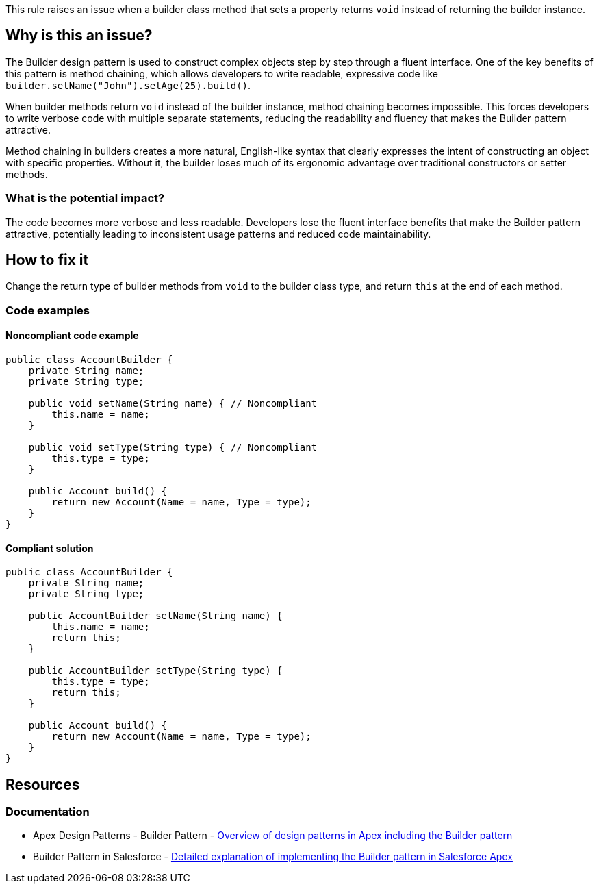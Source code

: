 This rule raises an issue when a builder class method that sets a property returns `void` instead of returning the builder instance.

== Why is this an issue?

The Builder design pattern is used to construct complex objects step by step through a fluent interface. One of the key benefits of this pattern is method chaining, which allows developers to write readable, expressive code like `builder.setName("John").setAge(25).build()`.

When builder methods return `void` instead of the builder instance, method chaining becomes impossible. This forces developers to write verbose code with multiple separate statements, reducing the readability and fluency that makes the Builder pattern attractive.

Method chaining in builders creates a more natural, English-like syntax that clearly expresses the intent of constructing an object with specific properties. Without it, the builder loses much of its ergonomic advantage over traditional constructors or setter methods.

=== What is the potential impact?

The code becomes more verbose and less readable. Developers lose the fluent interface benefits that make the Builder pattern attractive, potentially leading to inconsistent usage patterns and reduced code maintainability.

== How to fix it

Change the return type of builder methods from `void` to the builder class type, and return `this` at the end of each method.

=== Code examples

==== Noncompliant code example

[source,apex,diff-id=1,diff-type=noncompliant]
----
public class AccountBuilder {
    private String name;
    private String type;
    
    public void setName(String name) { // Noncompliant
        this.name = name;
    }
    
    public void setType(String type) { // Noncompliant
        this.type = type;
    }
    
    public Account build() {
        return new Account(Name = name, Type = type);
    }
}
----

==== Compliant solution

[source,apex,diff-id=1,diff-type=compliant]
----
public class AccountBuilder {
    private String name;
    private String type;
    
    public AccountBuilder setName(String name) {
        this.name = name;
        return this;
    }
    
    public AccountBuilder setType(String type) {
        this.type = type;
        return this;
    }
    
    public Account build() {
        return new Account(Name = name, Type = type);
    }
}
----

== Resources

=== Documentation

 * Apex Design Patterns - Builder Pattern - https://www.apexhours.com/apex-design-patterns[Overview of design patterns in Apex including the Builder pattern]

 * Builder Pattern in Salesforce - https://www.apexhours.com/builder-pattern-in-salesforce/[Detailed explanation of implementing the Builder pattern in Salesforce Apex]
